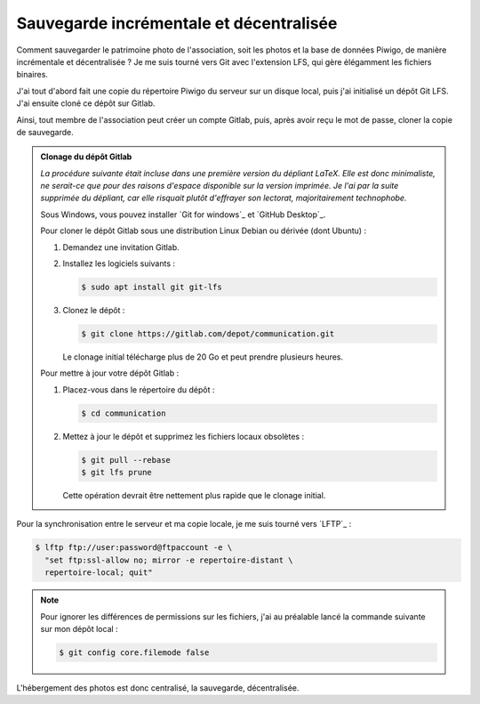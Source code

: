 .. Copyright 2011-2018 Olivier Carrère
.. Cette œuvre est mise à disposition selon les termes de la licence Creative
.. Commons Attribution - Pas d'utilisation commerciale - Partage dans les mêmes
.. conditions 4.0 international.

.. _ projet-bout-en-bout-sauvegarde-incrementale-et-decentralisee:

Sauvegarde incrémentale et décentralisée
----------------------------------------

Comment sauvegarder le patrimoine photo de l'association, soit les photos et
la base de données Piwigo, de manière incrémentale et décentralisée ? Je me
suis tourné vers Git avec l'extension LFS, qui gère élégamment les fichiers
binaires.

J'ai tout d'abord fait une copie du répertoire Piwigo du serveur sur un disque
local, puis j'ai initialisé un dépôt Git LFS. J'ai ensuite cloné ce dépôt sur
Gitlab.

Ainsi, tout membre de l'association peut créer un compte Gitlab, puis, après
avoir reçu le mot de passe, cloner la copie de sauvegarde.

.. admonition:: Clonage du dépôt Gitlab

   *La procédure suivante était incluse dans une première version du dépliant
   LaTeX. Elle est donc minimaliste, ne serait-ce que pour des raisons
   d'espace disponible sur la version imprimée. Je l'ai par la suite supprimée
   du dépliant, car elle risquait plutôt d'effrayer son lectorat,
   majoritairement technophobe.*
   
   Sous Windows, vous pouvez installer `Git for windows`_ et `GitHub Desktop`_.
   
   Pour cloner le dépôt Gitlab sous une distribution Linux Debian ou dérivée
   (dont Ubuntu) :
   
   #. Demandez une invitation Gitlab.
   
   #. Installez les logiciels suivants :
   
      .. code-block:: console
   
         $ sudo apt install git git-lfs
   
   #. Clonez le dépôt :
   
      .. code-block:: console
   
         $ git clone https://gitlab.com/depot/communication.git
   
      Le clonage initial télécharge plus de 20 Go et peut prendre plusieurs
      heures.
   
   Pour mettre à jour votre dépôt Gitlab :
   
   #. Placez-vous dans le répertoire du dépôt :
   
      .. code-block:: console
   
         $ cd communication
   
   #. Mettez à jour le dépôt et supprimez les fichiers locaux obsolètes :
   
      .. code-block:: console
   
         $ git pull --rebase
         $ git lfs prune
   
      Cette opération devrait être nettement plus rapide que le clonage initial.
   
Pour la synchronisation entre le serveur et ma copie locale, je me suis tourné
vers `LFTP`_ :

.. code-block:: console

   $ lftp ftp://user:password@ftpaccount -e \
     "set ftp:ssl-allow no; mirror -e repertoire-distant \
     repertoire-local; quit"

.. note::

   Pour ignorer les différences de permissions sur les fichiers, j'ai au
   préalable lancé la commande suivante sur mon dépôt local :

   .. code-block:: console

      $ git config core.filemode false

   
L'hébergement des photos est donc centralisé, la sauvegarde, décentralisée.
